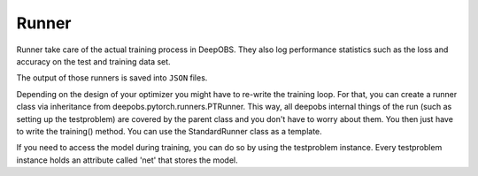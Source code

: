 ============
Runner
============

Runner take care of the actual training process in DeepOBS. They also log
performance statistics such as the loss and accuracy on the test and training
data set.

The output of those runners is saved into ``JSON`` files.

Depending on the design of your optimizer you might have to re-write the training loop. For that, you can create a runner class via inheritance from
deepobs.pytorch.runners.PTRunner. This way, all deepobs internal things of the run (such as setting up the testproblem) are covered by the parent class and you don't have to worry about them. You then just have to write the training() method. You can use the StandardRunner class as a template.

If you need to access the model during training, you can do so by using the testproblem instance. Every testproblem instance holds an attribute called 'net' that stores the model.